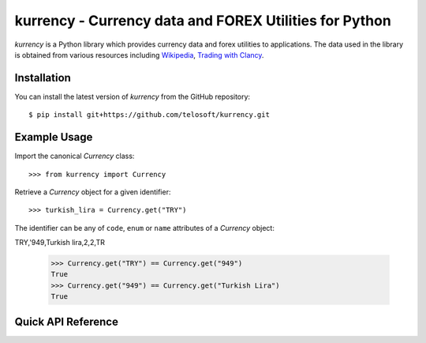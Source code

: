 =========================================================
 kurrency - Currency data and FOREX Utilities for Python
=========================================================

*kurrency* is a Python library which provides currency data and forex
utilities to applications. The data used in the library is obtained
from various resources including `Wikipedia
<http://www.wikipedia.org>`_, `Trading with Clancy
<http://tradingwithclancy.blogspot.sg/2012/04/currency-pairs.html>`_.

Installation
============

You can install the latest version of *kurrency* from the GitHub
repository::

    $ pip install git+https://github.com/telosoft/kurrency.git

Example Usage
=============

Import the canonical *Currency* class::

    >>> from kurrency import Currency

Retrieve a *Currency* object for a given identifier::

    >>> turkish_lira = Currency.get("TRY")

The identifier can be any of ``code``, ``enum`` or ``name`` attributes
of a *Currency* object::

TRY,'949,Turkish lira,2,2,TR

    >>> Currency.get("TRY") == Currency.get("949")
    True
    >>> Currency.get("949") == Currency.get("Turkish Lira")
    True

Quick API Reference
===================

.. todo:: Provide the FULL API reference.
